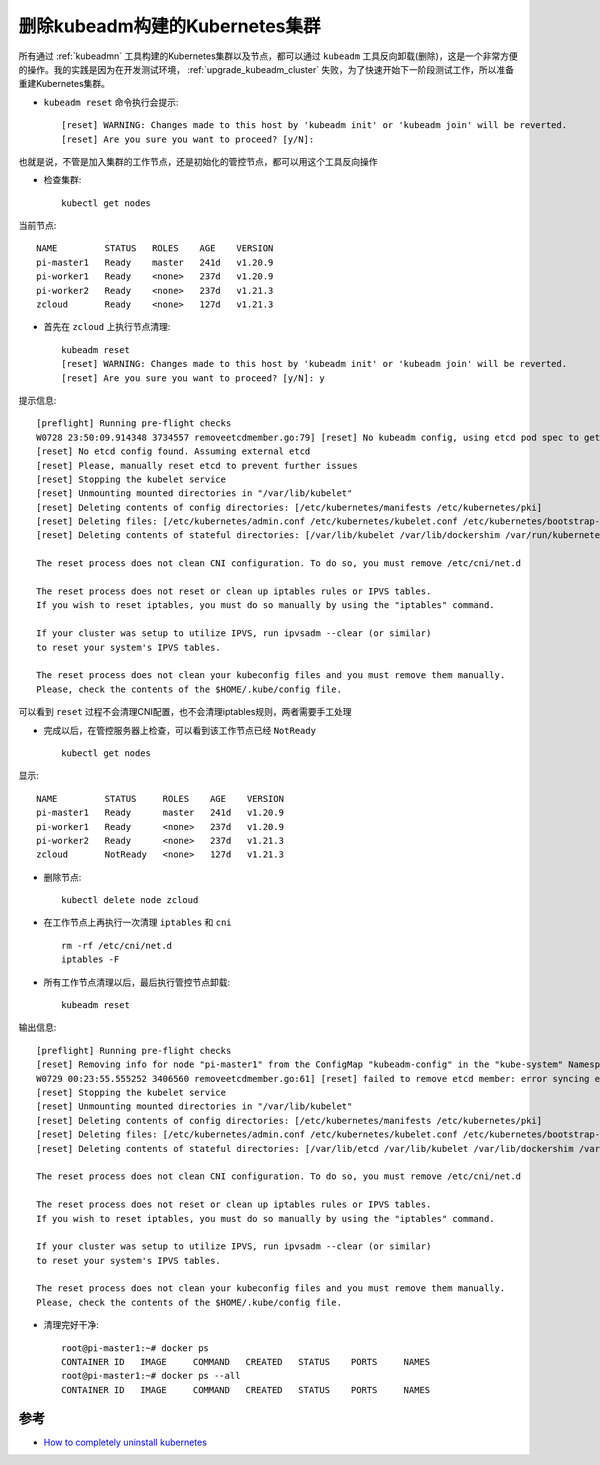 .. _delete_kubeadm_cluster:

=================================
删除kubeadm构建的Kubernetes集群
=================================

所有通过 :ref:`kubeadmn` 工具构建的Kubernetes集群以及节点，都可以通过 ``kubeadm`` 工具反向卸载(删除)，这是一个非常方便的操作。我的实践是因为在开发测试环境， :ref:`upgrade_kubeadm_cluster` 失败，为了快速开始下一阶段测试工作，所以准备重建Kubernetes集群。

- ``kubeadm reset`` 命令执行会提示::

   [reset] WARNING: Changes made to this host by 'kubeadm init' or 'kubeadm join' will be reverted.
   [reset] Are you sure you want to proceed? [y/N]:

也就是说，不管是加入集群的工作节点，还是初始化的管控节点，都可以用这个工具反向操作

- 检查集群::

   kubectl get nodes

当前节点::

   NAME         STATUS   ROLES    AGE    VERSION
   pi-master1   Ready    master   241d   v1.20.9
   pi-worker1   Ready    <none>   237d   v1.20.9
   pi-worker2   Ready    <none>   237d   v1.21.3
   zcloud       Ready    <none>   127d   v1.21.3

- 首先在 ``zcloud`` 上执行节点清理::

   kubeadm reset
   [reset] WARNING: Changes made to this host by 'kubeadm init' or 'kubeadm join' will be reverted.
   [reset] Are you sure you want to proceed? [y/N]: y

提示信息::

   [preflight] Running pre-flight checks
   W0728 23:50:09.914348 3734557 removeetcdmember.go:79] [reset] No kubeadm config, using etcd pod spec to get data directory
   [reset] No etcd config found. Assuming external etcd
   [reset] Please, manually reset etcd to prevent further issues
   [reset] Stopping the kubelet service
   [reset] Unmounting mounted directories in "/var/lib/kubelet"
   [reset] Deleting contents of config directories: [/etc/kubernetes/manifests /etc/kubernetes/pki]
   [reset] Deleting files: [/etc/kubernetes/admin.conf /etc/kubernetes/kubelet.conf /etc/kubernetes/bootstrap-kubelet.conf /etc/kubernetes/controller-manager.conf /etc/kubernetes/scheduler.conf]
   [reset] Deleting contents of stateful directories: [/var/lib/kubelet /var/lib/dockershim /var/run/kubernetes /var/lib/cni]

   The reset process does not clean CNI configuration. To do so, you must remove /etc/cni/net.d

   The reset process does not reset or clean up iptables rules or IPVS tables.
   If you wish to reset iptables, you must do so manually by using the "iptables" command.

   If your cluster was setup to utilize IPVS, run ipvsadm --clear (or similar)
   to reset your system's IPVS tables.

   The reset process does not clean your kubeconfig files and you must remove them manually.
   Please, check the contents of the $HOME/.kube/config file.

可以看到 ``reset`` 过程不会清理CNI配置，也不会清理iptables规则，两者需要手工处理

- 完成以后，在管控服务器上检查，可以看到该工作节点已经 ``NotReady`` ::

   kubectl get nodes

显示::

   NAME         STATUS     ROLES    AGE    VERSION
   pi-master1   Ready      master   241d   v1.20.9
   pi-worker1   Ready      <none>   237d   v1.20.9
   pi-worker2   Ready      <none>   237d   v1.21.3
   zcloud       NotReady   <none>   127d   v1.21.3

- 删除节点::

   kubectl delete node zcloud

- 在工作节点上再执行一次清理 ``iptables`` 和 ``cni`` ::

   rm -rf /etc/cni/net.d
   iptables -F

- 所有工作节点清理以后，最后执行管控节点卸载::

   kubeadm reset

输出信息::

   [preflight] Running pre-flight checks
   [reset] Removing info for node "pi-master1" from the ConfigMap "kubeadm-config" in the "kube-system" Namespace
   W0729 00:23:55.555252 3406560 removeetcdmember.go:61] [reset] failed to remove etcd member: error syncing endpoints with etcd: context deadline exceeded, please manually remove this etcd member using etcdctl
   [reset] Stopping the kubelet service
   [reset] Unmounting mounted directories in "/var/lib/kubelet"
   [reset] Deleting contents of config directories: [/etc/kubernetes/manifests /etc/kubernetes/pki]
   [reset] Deleting files: [/etc/kubernetes/admin.conf /etc/kubernetes/kubelet.conf /etc/kubernetes/bootstrap-kubelet.conf /etc/kubernetes/controller-manager.conf /etc/kubernetes/scheduler.conf]
   [reset] Deleting contents of stateful directories: [/var/lib/etcd /var/lib/kubelet /var/lib/dockershim /var/run/kubernetes /var/lib/cni]

   The reset process does not clean CNI configuration. To do so, you must remove /etc/cni/net.d

   The reset process does not reset or clean up iptables rules or IPVS tables.
   If you wish to reset iptables, you must do so manually by using the "iptables" command.

   If your cluster was setup to utilize IPVS, run ipvsadm --clear (or similar)
   to reset your system's IPVS tables.

   The reset process does not clean your kubeconfig files and you must remove them manually.
   Please, check the contents of the $HOME/.kube/config file.

- 清理完好干净::

   root@pi-master1:~# docker ps
   CONTAINER ID   IMAGE     COMMAND   CREATED   STATUS    PORTS     NAMES
   root@pi-master1:~# docker ps --all
   CONTAINER ID   IMAGE     COMMAND   CREATED   STATUS    PORTS     NAMES

参考
=====

- `How to completely uninstall kubernetes <https://stackoverflow.com/questions/44698283/how-to-completely-uninstall-kubernetes>`_
